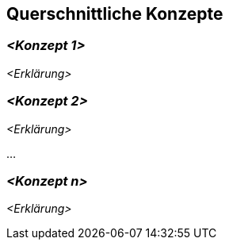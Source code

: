 [[section-concepts]]
== Querschnittliche Konzepte





=== _<Konzept 1>_

_<Erklärung>_



=== _<Konzept 2>_

_<Erklärung>_

...

=== _<Konzept n>_

_<Erklärung>_
